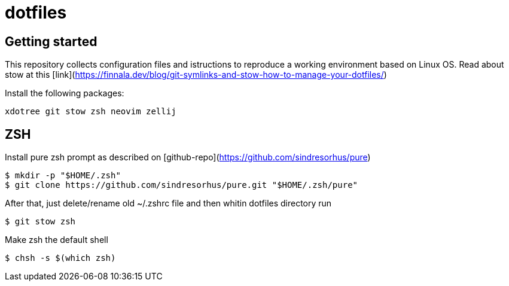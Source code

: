 = dotfiles

== Getting started

This repository collects configuration files and istructions to reproduce a working environment based on Linux OS.
Read about stow at this [link](https://finnala.dev/blog/git-symlinks-and-stow-how-to-manage-your-dotfiles/)

Install the following packages:
----
xdotree git stow zsh neovim zellij
----

== ZSH

Install pure zsh prompt as described on [github-repo](https://github.com/sindresorhus/pure)
----
$ mkdir -p "$HOME/.zsh"
$ git clone https://github.com/sindresorhus/pure.git "$HOME/.zsh/pure"
----

After that, just delete/rename old ~/.zshrc file and then whitin dotfiles directory run
----
$ git stow zsh
----

Make zsh the default shell
----
$ chsh -s $(which zsh)
----



